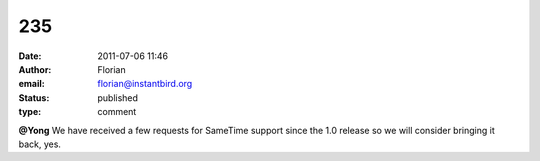 235
###
:date: 2011-07-06 11:46
:author: Florian
:email: florian@instantbird.org
:status: published
:type: comment

**@Yong** We have received a few requests for SameTime support since the 1.0 release so we will consider bringing it back, yes.
